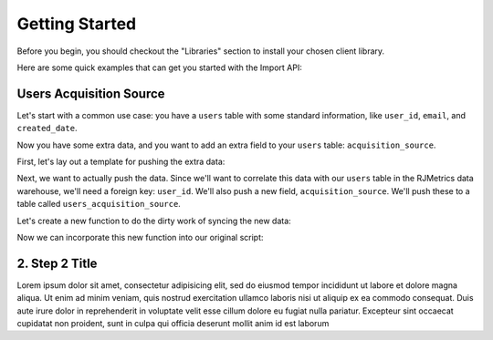.. _getting_started:
.. highlight:: bash 

******************************
Getting Started
******************************

Before you begin, you should checkout the "Libraries" section to install your chosen client library.

Here are some quick examples that can get you started with the Import API:

.. _installing-docdir:

Users Acquisition Source
========================

Let's start with a common use case: you have a ``users`` table with some standard information, like ``user_id``, ``email``, and ``created_date``.

Now you have some extra data, and you want to add an extra field to your ``users`` table: ``acquisition_source``.

First, let's lay out a template for pushing the extra data:

.. code-box::

  .. code-block:: js
  
    var rjmetrics = require("rjmetrics");
    client = new rjmetrics.Client("your-client-id", "your-api-key");

    // make sure the client is authenticated before we do anything
    client.authenticate().then( function(data) {
      // check the response for errors
      var hasErrors = false;

      // `authenticate` and `pushData` always return an array of results
      data.forEach( function(el) {
        // 201 is a successful push or authenticate. anything else is an error.
        if(el.code != 201) {
          hasErrors = true;
          console.error("Failed to authenticate: " + el.body.reasons);
        }
      });

      if(!hasErrors) {
        // this is where we'll push the data
      }
    }, console.error)

  .. code-block:: php

    require 'vendor/autoload.php';
    $client = new RJMetrics\Client(1742, "a7c702684655c41fec16512194a5f732");

    // make sure the client is authenticated before we do anything
    if($client->authenticate()) {
      // this is where we'll push the data
    }

Next, we want to actually push the data. Since we'll want to correlate this data with our ``users`` table in the RJMetrics data warehouse, we'll need a foreign key: ``user_id``. We'll also push a new field, ``acquisition_source``. We'll push these to a table called ``users_acquisition_source``.

Let's create a new function to do the dirty work of syncing the new data:

.. code-box::

  .. code-block:: js

    function syncAcquisitionSources(client, user_id, acquisition_source) {
      return client.pushData(
        // table named "users_acquisition_source"
        "users_acquisition_source",
        {
          // user_id is the unique key here. there should only be one
          // record per client id.
          "keys": ["user_id"],
          "user_id": user_id,
          "acquisition_source": acquisition_source
        });
    }

  .. code-block:: php

    function syncAcquisitionSources($client, $id, $acquisitionSource) {
      $dataToPush = new stdClass();
      $dataToPush->user_id = $id;
      $dataToPush->acquisition_source = $acquisitionSource;
      // user_id is the unique key here, since each user should only
      // have one record in this table
      $dataToPush->keys = array("user_id");

      // table named "users_acquisition_source"
      return $client->pushData("users_acquisition_source", $dataToPush);
    }

Now we can incorporate this new function into our original script:

.. code-box::

  .. code-block:: js

    var rjmetrics = require("rjmetrics");
    var client = new rjmetrics.Client("your-client-id", "your-api-key");

    function syncAcquisitionSources(client, user_id, acquisition_source) {
      return client.pushData(
        // table named "users_acquisition_source"
        "users_acquisition_source",
        {
          // user_id is the unique key here, since each user should only
          // have one record in this table
          "keys": ["user_id"],
          "user_id": user_id,
          "acquisition_source": acquisition_source
        });
    }

    // let's define some fake users
    var users = [
      {id: 1, email: "joe@schmo.com", acquisition_source: "PPC"},
      {id: 2, email: "mike@smith.com", acquisition_source: "PPC"},
      {id: 3, email: "lorem@ipsum.com", acquisition_source: "Referral"},
      {id: 4, email: "george@vandelay.com", acquisition_source: "Organic"},
      {id: 5, email: "larry@google.com", acquisition_source: "Organic"},
    ];

    // make sure the client is authenticated before we do anything
    client.authenticate().then( function(data) {
      // check the response for errors
      var hasErrors = false;

      // `authenticate` and `pushData` always return an array of results
      data.forEach( function(el) {
        // 201 is a successful push or authenticate. anything else is an error.
        if(el.code != 201) {
          hasErrors = true;
          console.error("Failed to authenticate: " + el.body.reasons);
        }
      });

      if(!hasErrors) {
        // iterate through users and push data
        users.forEach( function(user) {
          syncAcquisitionSources(client, user.id, user.acquisition_source).then( function(data) {
            console.log("Synced user with id " + user.id);
          }, function(error) {
            console.error("Failed to sync user with id " + user.id);
          })
        });
      }
    }, console.error)

  .. code-block:: php

    require 'vendor/autoload.php';
    $client = new RJMetrics\Client(1742, "a7c702684655c41fec16512194a5f732");

    function syncAcquisitionSources($client, $id, $acquisitionSource) {
      $dataToPush = new stdClass();
      $dataToPush->user_id = $id;
      $dataToPush->acquisition_source = $acquisitionSource;
      // user_id is the unique key here, since each user should only
      // have one record in this table
      $dataToPush->keys = array("user_id");

      // table named "users_acquisition_source"
      return $client->pushData("users_acquisition_source", $dataToPush);
    }

    // let's define some fake users
    function fakeUserGenerator($id, $email, $acquisitionSource) {
      $toReturn = new stdClass();

      $toReturn->id = $id;
      $toReturn->email = $email;
      $toReturn->acquisitionSource = $acquisitionSource;

      return $toReturn;
    }

    $users = array(
      fakeUserGenerator(1, "joe@schmo.com", "PPC"),
      fakeUserGenerator(2, "mike@smith.com", "PPC"),
      fakeUserGenerator(3, "lorem@ipsum.com", "Referral"),
      fakeUserGenerator(4, "george@vandelay.com", "Organic"),
      fakeUserGenerator(5, "larry@google.com", "Organic"),
    );

    // make sure the client is authenticated before we do anything
    if($client->authenticate()) {
      // iterate through users and push data
      foreach($users as $user) {
        $responses = syncAcquisitionSources(
          $client,
          $user->id,
          $user->acquisitionSource
        );

        // api calls always return an array of responses
        foreach($responses as $response) {
          if($response->code == 201)
            print("Synced user with id {$user->id}\n");
          else
            print("Failed to sync user with id {$user->id}\n");
        }
      }
    }

.. code-box::

  .. code-block:: js

    npm install
    node acquisition-source.js

  .. code-block:: php

    composer install
    php acquisition-source.php


2. Step 2 Title
=============================

Lorem ipsum dolor sit amet, consectetur adipisicing elit, sed do eiusmod tempor incididunt ut labore et dolore magna aliqua. Ut enim ad minim veniam, quis nostrud exercitation ullamco laboris nisi ut aliquip ex ea commodo consequat. Duis aute irure dolor in reprehenderit in voluptate velit esse cillum dolore eu fugiat nulla pariatur. Excepteur sint occaecat cupidatat non proident, sunt in culpa qui officia deserunt mollit anim id est laborum 


.. code-box::

  .. code-block:: bash
  
    curl -v https://connect.rjmetrics.com/:endpoint?apikey=<apikey>

  .. code-block:: js

     document.write("hello world!");
     function(input) {
      return input;
     }

  .. code-block:: php

    <?php
     echo "Hello World!";
     function($input) {
      return $input;
     }
    ?>

  .. code-block:: ruby

     Some Ruby code.

